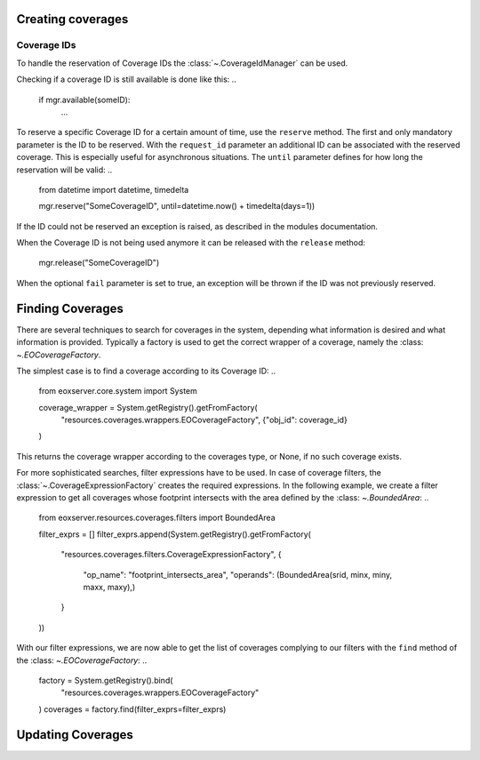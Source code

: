 .. Handling Coverages
  #-----------------------------------------------------------------------------
  # $Id$
  #
  # Project: EOxServer <http://eoxserver.org>
  # Authors: Stephan Krause <stephan.krause@eox.at>
  #          Stephan Meissl <stephan.meissl@eox.at>
  #          Fabian Schindler <fabian.schindler@eox.at>
  #
  #-----------------------------------------------------------------------------
  # Copyright (C) 2011 EOX IT Services GmbH
  #
  # Permission is hereby granted, free of charge, to any person obtaining a copy
  # of this software and associated documentation files (the "Software"), to
  # deal in the Software without restriction, including without limitation the
  # rights to use, copy, modify, merge, publish, distribute, sublicense, and/or
  # sell copies of the Software, and to permit persons to whom the Software is
  # furnished to do so, subject to the following conditions:
  #
  # The above copyright notice and this permission notice shall be included in
  # all copies of this Software or works derived from this Software.
  #
  # THE SOFTWARE IS PROVIDED "AS IS", WITHOUT WARRANTY OF ANY KIND, EXPRESS OR
  # IMPLIED, INCLUDING BUT NOT LIMITED TO THE WARRANTIES OF MERCHANTABILITY,
  # FITNESS FOR A PARTICULAR PURPOSE AND NONINFRINGEMENT. IN NO EVENT SHALL THE
  # AUTHORS OR COPYRIGHT HOLDERS BE LIABLE FOR ANY CLAIM, DAMAGES OR OTHER
  # LIABILITY, WHETHER IN AN ACTION OF CONTRACT, TORT OR OTHERWISE, ARISING 
  # FROM, OUT OF OR IN CONNECTION WITH THE SOFTWARE OR THE USE OR OTHER DEALINGS
  # IN THE SOFTWARE.
  #-----------------------------------------------------------------------------

Creating coverages
==================

Coverage IDs
------------

To handle the reservation of Coverage IDs the :class:`~.CoverageIdManager` can
be used.

..
    from eoxserver.resources.coverages.covmgrs import CoverageIDManager
    mgr = CoverageIDManager()

Checking if a coverage ID is still available is done like this: 
..

    if mgr.available(someID):
        ...

To reserve a specific Coverage ID for a certain amount of time, use the
``reserve`` method. The first and only mandatory parameter is the ID to be
reserved. With the ``request_id`` parameter an additional ID can be associated
with the reserved coverage. This is especially useful for asynchronous
situations. The ``until`` parameter defines for how long the reservation will
be valid:
..

    from datetime import datetime, timedelta

    mgr.reserve("SomeCoverageID", until=datetime.now() + timedelta(days=1))

If the ID could not be reserved an exception is raised, as described in the
modules documentation.

When the Coverage ID is not being used anymore it can be released with the
``release`` method:

    mgr.release("SomeCoverageID")

When the optional ``fail`` parameter is set to true, an exception will be
thrown if the ID was not previously reserved.


Finding Coverages
=================

There are several techniques to search for coverages in the system, depending
what information is desired and what information is provided. Typically a
factory is used to get the correct wrapper of a coverage, namely the :class:
`~.EOCoverageFactory`.

The simplest case is to find a coverage according to its Coverage ID:
..

    from eoxserver.core.system import System

    coverage_wrapper = System.getRegistry().getFromFactory(
        "resources.coverages.wrappers.EOCoverageFactory",
        {"obj_id": coverage_id}
    )

This returns the coverage wrapper according to the coverages type, or None, if
no such coverage exists.

For more sophisticated searches, filter expressions have to be used. In case of
coverage filters, the :class:`~.CoverageExpressionFactory` creates the required
expressions. In the following example, we create a filter expression to get
all coverages whose footprint intersects with the area defined by the :class:
`~.BoundedArea`:
..

    from eoxserver.resources.coverages.filters import BoundedArea

    filter_exprs = []
    filter_exprs.append(System.getRegistry().getFromFactory(
        "resources.coverages.filters.CoverageExpressionFactory",
        {
            "op_name": "footprint_intersects_area",
            "operands": (BoundedArea(srid, minx, miny, maxx, maxy),)
        }
    ))

With our filter expressions, we are now able to get the list of coverages
complying to our filters with the ``find`` method of the :class:
`~.EOCoverageFactory`:
..

    factory = System.getRegistry().bind(
        "resources.coverages.wrappers.EOCoverageFactory"
    )
    coverages = factory.find(filter_exprs=filter_exprs)


Updating Coverages
==================
